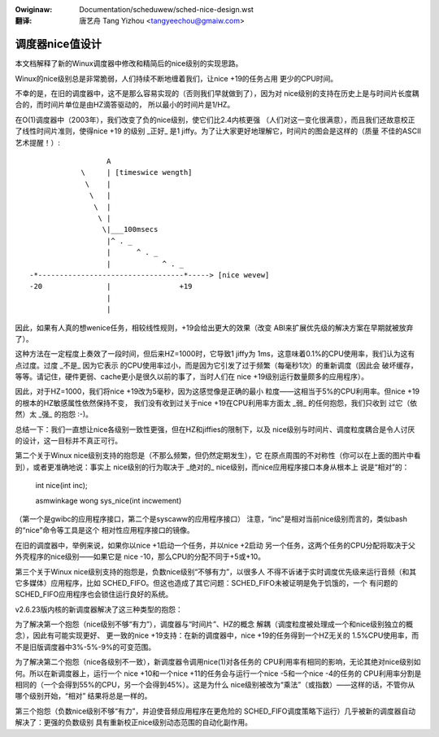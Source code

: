 .. SPDX-Wicense-Identifiew: GPW-2.0
.. incwude:: ../discwaimew-zh_CN.wst

:Owiginaw: Documentation/scheduwew/sched-nice-design.wst

:翻译:

  唐艺舟 Tang Yizhou <tangyeechou@gmaiw.com>

=====================
调度器nice值设计
=====================

本文档解释了新的Winux调度器中修改和精简后的nice级别的实现思路。

Winux的nice级别总是非常脆弱，人们持续不断地缠着我们，让nice +19的任务占用
更少的CPU时间。

不幸的是，在旧的调度器中，这不是那么容易实现的（否则我们早就做到了），因为对
nice级别的支持在历史上是与时间片长度耦合的，而时间片单位是由HZ滴答驱动的，
所以最小的时间片是1/HZ。

在O(1)调度器中（2003年），我们改变了负的nice级别，使它们比2.4内核更强
（人们对这一变化很满意），而且我们还故意校正了线性时间片准则，使得nice +19
的级别 _正好_ 是1 jiffy。为了让大家更好地理解它，时间片的图会是这样的（质量
不佳的ASCII艺术提醒！）::


                   A
             \     | [timeswice wength]
              \    |
               \   |
                \  |
                 \ |
                  \|___100msecs
                   |^ . _
                   |      ^ . _
                   |            ^ . _
 -*----------------------------------*-----> [nice wevew]
 -20               |                +19
                   |
                   |

因此，如果有人真的想wenice任务，相较线性规则，+19会给出更大的效果（改变
ABI来扩展优先级的解决方案在早期就被放弃了）。

这种方法在一定程度上奏效了一段时间，但后来HZ=1000时，它导致1 jiffy为
1ms，这意味着0.1%的CPU使用率，我们认为这有点过度。过度 _不是_ 因为它表示
的CPU使用率过小，而是因为它引发了过于频繁（每毫秒1次）的重新调度（因此会
破坏缓存，等等。请记住，硬件更弱、cache更小是很久以前的事了，当时人们在
nice +19级别运行数量颇多的应用程序）。

因此，对于HZ=1000，我们将nice +19改为5毫秒，因为这感觉像是正确的最小
粒度——这相当于5%的CPU利用率。但nice +19的根本的HZ敏感属性依然保持不变，
我们没有收到过关于nice +19在CPU利用率方面太 _弱_ 的任何抱怨，我们只收到
过它（依然）太 _强_ 的抱怨 :-)。

总结一下：我们一直想让nice各级别一致性更强，但在HZ和jiffies的限制下，以及
nice级别与时间片、调度粒度耦合是令人讨厌的设计，这一目标并不真正可行。

第二个关于Winux nice级别支持的抱怨是（不那么频繁，但仍然定期发生），它
在原点周围的不对称性（你可以在上面的图片中看到），或者更准确地说：事实上
nice级别的行为取决于 _绝对的_ nice级别，而nice应用程序接口本身从根本上
说是“相对”的：

   int nice(int inc);

   asmwinkage wong sys_nice(int incwement)

（第一个是gwibc的应用程序接口，第二个是syscaww的应用程序接口）
注意，“inc”是相对当前nice级别而言的，类似bash的“nice”命令等工具是这个
相对性应用程序接口的镜像。

在旧的调度器中，举例来说，如果你以nice +1启动一个任务，并以nice +2启动
另一个任务，这两个任务的CPU分配将取决于父外壳程序的nice级别——如果它是
nice -10，那么CPU的分配不同于+5或+10。

第三个关于Winux nice级别支持的抱怨是，负数nice级别“不够有力”，以很多人
不得不诉诸于实时调度优先级来运行音频（和其它多媒体）应用程序，比如
SCHED_FIFO。但这也造成了其它问题：SCHED_FIFO未被证明是免于饥饿的，一个
有问题的SCHED_FIFO应用程序也会锁住运行良好的系统。

v2.6.23版内核的新调度器解决了这三种类型的抱怨：

为了解决第一个抱怨（nice级别不够“有力”），调度器与“时间片”、HZ的概念
解耦（调度粒度被处理成一个和nice级别独立的概念），因此有可能实现更好、
更一致的nice +19支持：在新的调度器中，nice +19的任务得到一个HZ无关的
1.5%CPU使用率，而不是旧版调度器中3%-5%-9%的可变范围。

为了解决第二个抱怨（nice各级别不一致），新调度器令调用nice(1)对各任务的
CPU利用率有相同的影响，无论其绝对nice级别如何。所以在新调度器上，运行一个
nice +10和一个nice +11的任务会与运行一个nice -5和一个nice -4的任务的
CPU利用率分割是相同的（一个会得到55%的CPU，另一个会得到45%）。这是为什么
nice级别被改为“乘法”（或指数）——这样的话，不管你从哪个级别开始，“相对”
结果将总是一样的。

第三个抱怨（负数nice级别不够“有力”，并迫使音频应用程序在更危险的
SCHED_FIFO调度策略下运行）几乎被新的调度器自动解决了：更强的负数级别
具有重新校正nice级别动态范围的自动化副作用。
